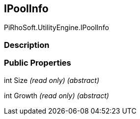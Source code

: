 [#engine/i-pool-info]

## IPoolInfo

PiRhoSoft.UtilityEngine.IPoolInfo

### Description

### Public Properties

int Size _(read only)_ _(abstract)_

int Growth _(read only)_ _(abstract)_